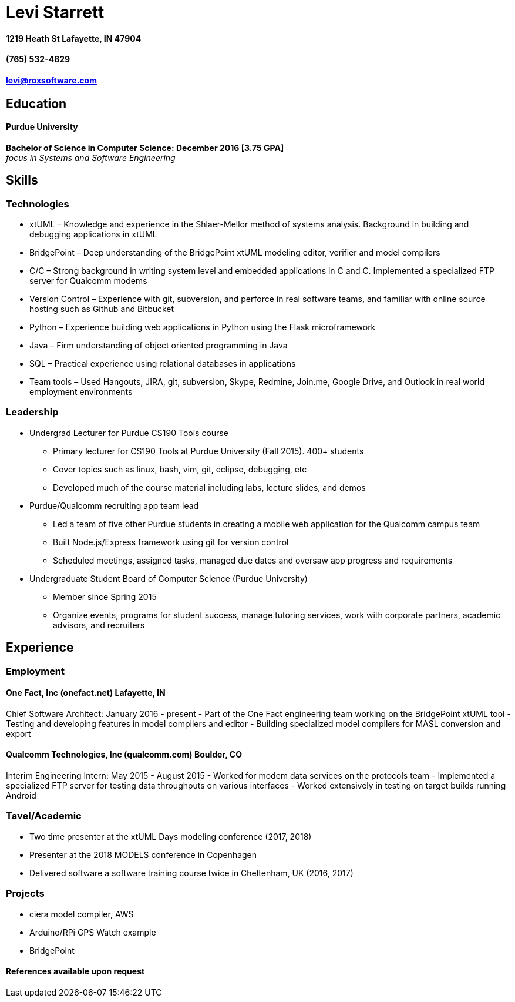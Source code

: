 = Levi Starrett

==== 1219 Heath St Lafayette, IN 47904

==== (765) 532-4829

==== levi@roxsoftware.com

== Education
==== Purdue University
**Bachelor of Science in Computer Science: December 2016 [3.75 GPA]** +
_focus in Systems and Software Engineering_

== Skills

=== Technologies
- xtUML – Knowledge and experience in the Shlaer-Mellor method of systems analysis. Background in building and debugging applications in xtUML
- BridgePoint – Deep understanding of the BridgePoint xtUML modeling editor, verifier and model compilers
- C/C++ – Strong background in writing system level and embedded applications in C and C++. Implemented a specialized FTP server for Qualcomm modems
- Version Control – Experience with git, subversion, and perforce in real software teams, and familiar with online source hosting such as Github and Bitbucket
- Python – Experience building web applications in Python using the Flask microframework
- Java – Firm understanding of object oriented programming in Java
- SQL – Practical experience using relational databases in applications
- Team tools – Used Hangouts, JIRA, git, subversion, Skype, Redmine, Join.me, Google Drive, and Outlook in real world employment environments

=== Leadership
- Undergrad Lecturer for Purdue CS190 Tools course
  * Primary lecturer for CS190 Tools at Purdue University (Fall 2015). 400+ students
  * Cover topics such as linux, bash, vim, git, eclipse, debugging, etc
  * Developed much of the course material including labs, lecture slides, and demos
- Purdue/Qualcomm recruiting app team lead
  * Led a team of five other Purdue students in creating a mobile web application for the Qualcomm campus team
  * Built Node.js/Express framework using git for version control
  * Scheduled meetings, assigned tasks, managed due dates and oversaw app progress and requirements
- Undergraduate Student Board of Computer Science (Purdue University)
  * Member since Spring 2015
  * Organize events, programs for student success, manage tutoring services, work with corporate partners, academic advisors, and recruiters

== Experience

=== Employment

==== One Fact, Inc (onefact.net) Lafayette, IN
Chief Software Architect: January 2016 - present
- Part of the One Fact engineering team working on the BridgePoint xtUML tool
- Testing and developing features in model compilers and editor
- Building specialized model compilers for MASL conversion and export

==== Qualcomm Technologies, Inc (qualcomm.com) Boulder, CO
Interim Engineering Intern: May 2015 - August 2015
- Worked for modem data services on the protocols team
- Implemented a specialized FTP server for testing data throughputs on various interfaces
- Worked extensively in testing on target builds running Android

=== Tavel/Academic
- Two time presenter at the xtUML Days modeling conference (2017, 2018)
- Presenter at the 2018 MODELS conference in Copenhagen
- Delivered software a software training course twice in Cheltenham, UK (2016, 2017)

=== Projects
- ciera model compiler, AWS
- Arduino/RPi GPS Watch example
- BridgePoint

==== References available upon request
